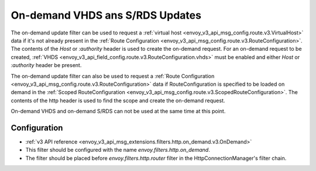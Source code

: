 .. _config_http_filters_on_demand:

On-demand VHDS ans S/RDS Updates
================================

The on-demand update filter can be used to request a :ref:`virtual host <envoy_v3_api_msg_config.route.v3.VirtualHost>`
data if it's not already present in the :ref:`Route Configuration <envoy_v3_api_msg_config.route.v3.RouteConfiguration>`. The
contents of the *Host* or *:authority* header is used to create the on-demand request. For an on-demand
request to be created, :ref:`VHDS <envoy_v3_api_field_config.route.v3.RouteConfiguration.vhds>` must be enabled and either *Host*
or *:authority* header be present.

The on-demand update filter can also be used to request a :ref:`Route Configuration <envoy_v3_api_msg_config.route.v3.RouteConfiguration>`
data if RouteConfiguration is specified to be loaded on demand in the :ref:`Scoped RouteConfiguration <envoy_v3_api_msg_config.route.v3.ScopedRouteConfiguration>`. The
contents of the http header is used to find the scope and create the on-demand request. 

On-demand VHDS and on-demand S/RDS can not be used at the same time at this point.

Configuration
-------------
* :ref:`v3 API reference <envoy_v3_api_msg_extensions.filters.http.on_demand.v3.OnDemand>`
* This filter should be configured with the name *envoy.filters.http.on_demand*.
* The filter should be placed before *envoy.filters.http.router* filter in the HttpConnectionManager's filter chain.
